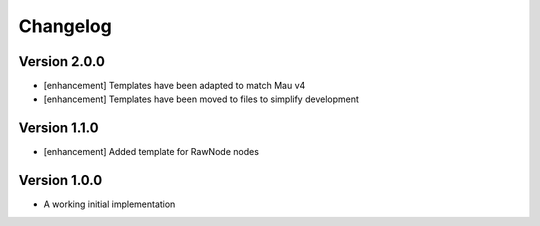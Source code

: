 =========
Changelog
=========

Version 2.0.0
=============

- [enhancement] Templates have been adapted to match Mau v4
- [enhancement] Templates have been moved to files to simplify development

Version 1.1.0
=============

- [enhancement] Added template for RawNode nodes

Version 1.0.0
=============

- A working initial implementation

.. _#2: https://github.com/Project-Mau/mau/pull/2
